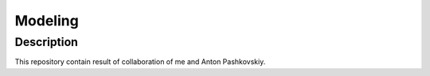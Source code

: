 ********
Modeling
********

===========
Description
===========

This repository contain result of collaboration of me and Anton Pashkovskiy.
